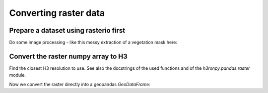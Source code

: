 Converting raster data
======================

.. jupyter-execute::

    from matplotlib import pyplot
    import rasterio
    from rasterio.plot import show
    import numpy as np
    import h3.api.numpy_int as h3
    from scipy import ndimage
    import geopandas as gpd

    # increase the plot size
    pyplot.rcParams['figure.dpi'] = 120


Prepare a dataset using rasterio first
--------------------------------------

.. jupyter-execute::

    import rasterio
    from rasterio.plot import show

    src = rasterio.open("../data/europe-and-north-africa.tif")
    print(src.colorinterp)

    green = src.read(2)
    blue = src.read(3)
    print(green.shape)

    show(src)

Do some image processing - like this messy extraction of a vegetation mask here:

.. jupyter-execute::

    vegetation_mask = (green < 250) & (blue < 50)
    ocean_mask = (green >= 6) & (green <= 14) & (blue >= 47) & (blue <= 54)
    vegetation_nodata_value = 0

    vegetation = np.full(green.shape, 10, dtype="int8")
    vegetation[ocean_mask] = vegetation_nodata_value
    vegetation[vegetation_mask] = 20

    # smooth a bit to remove single pixels
    vegetation = ndimage.gaussian_filter(vegetation, sigma=.7)
    vegetation[vegetation <= 5] = vegetation_nodata_value
    vegetation[(vegetation > 0) & (vegetation < 15)] = 1
    vegetation[vegetation >= 15] = 2
    vegetation[ocean_mask] = vegetation_nodata_value

    vegetation_plot_args = dict(cmap='Greens', vmin=0, vmax=2)

    pyplot.imshow(vegetation, **vegetation_plot_args)

.. jupyter-execute::

    vegetation

Convert the raster numpy array to H3
------------------------------------

Find the closest H3 resolution to use. See also the docstrings of the used functions and of the `h3ronpy.pandas.raster` module.

.. jupyter-execute::

    from h3ronpy.pandas.raster import nearest_h3_resolution

    h3_res = nearest_h3_resolution(vegetation.shape, src.transform, search_mode="smaller_than_pixel")
    print(f"Using H3 resolution {h3_res}")

Now we convert the raster directly into a geopandas `GeoDataFrame`:

.. jupyter-execute::

    from h3ronpy.pandas.raster import raster_to_dataframe

    vegetation_h3_df = raster_to_dataframe(
        vegetation,
        src.transform,
        h3_res,
        nodata_value=vegetation_nodata_value,
        compact=True,
        geo=True
    )

    vegetation_h3_df.plot(column="value", linewidth=0.2, edgecolor="black", **vegetation_plot_args)
    pyplot.show()
